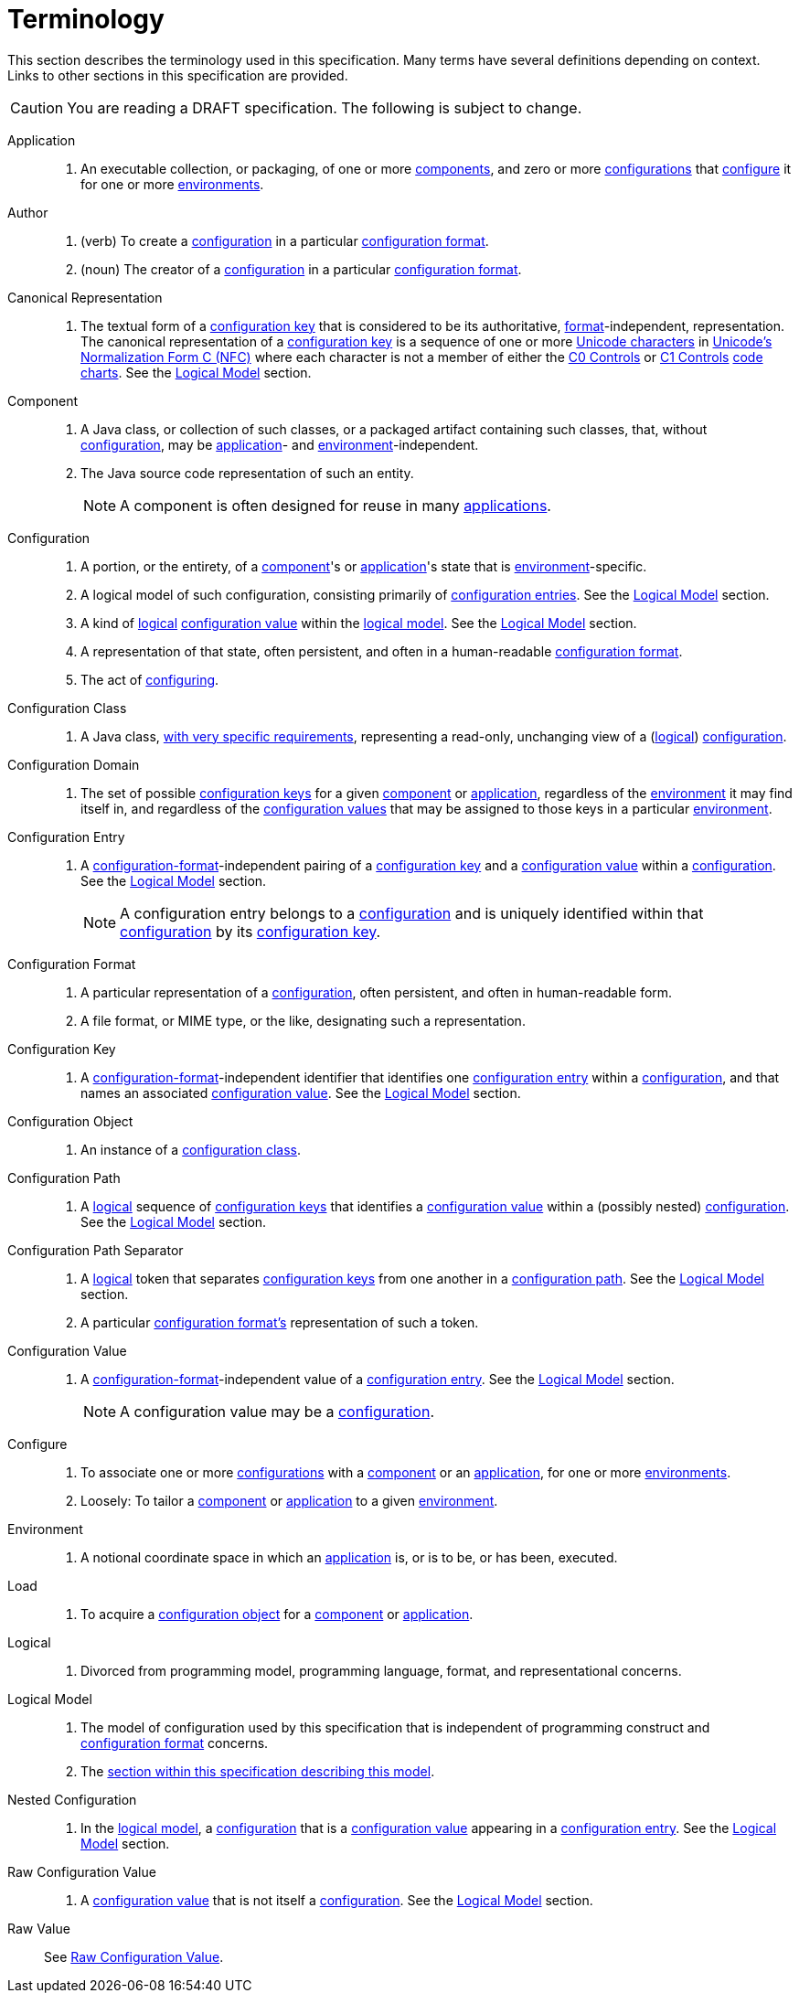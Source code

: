 = Terminology

This section describes the terminology used in this specification.  Many terms have several definitions depending on
context.  Links to other sections in this specification are provided.

CAUTION: You are reading a DRAFT specification.  The following is subject to change.

[[application]]Application::
. An executable collection, or packaging, of one or more <<component,components>>, and zero or more
<<configuration,configurations>> that <<configure,configure>> it for one or more <<environment,environments>>.

[[author]]Author::
. (verb) To create a <<configuration,configuration>> in a particular <<configuration-format,configuration format>>.
. (noun) The creator of a <<configuration,configuration>> in a particular <<configuration-format,configuration format>>.

[[canonical-representation]]Canonical Representation::
. The textual form of a <<configuration-key,configuration key>> that is considered to be its authoritative,
<<configuration-format,format>>-independent, representation.  The canonical representation of a
<<configuration-key,configuration key>> is a sequence of one or more
https://www.unicode.org/charts/charindex.html[Unicode characters] in
https://www.unicode.org/reports/tr15/#Norm_Forms[Unicode's Normalization Form C (NFC)] where each character is not a
member of either the https://unicode.org/charts/nameslist/n_0000.html[C0 Controls] or
https://unicode.org/charts/nameslist/n_0080.html[C1 Controls] https://www.unicode.org/charts/nameslist/[code charts].
See the xref:logical-model.adoc[Logical Model] section.

[[component]]Component::
. A Java class, or collection of such classes, or a packaged artifact containing such classes, that, without
<<configuration,configuration>>, may be <<application,application>>- and <<environment,environment>>-independent.
. The Java source code representation of such an entity.
+
NOTE: A component is often designed for reuse in many <<application,applications>>.

[[configuration]]Configuration::
. A portion, or the entirety, of a <<component,component>>'s or <<application,application>>'s state that is
<<environment,environment>>-specific.
. A logical model of such configuration, consisting primarily of <<configuration-entry,configuration entries>>.  See the
xref:logical-model.adoc[Logical Model] section.
. A kind of <<logical,logical>> <<configuration-value,configuration value>> within the <<logical-model,logical model>>.  See the
xref:logical-model.adoc[Logical Model] section.
. A representation of that state, often persistent, and often in a human-readable <<configuration-format,configuration
format>>.
. The act of <<configure,configuring>>.

[[configuration-class]]Configuration Class::
. A Java class, xref:configuration-class.adoc[with very specific requirements], representing a read-only, unchanging
view of a (<<logical-model,logical>>) <<configuration,configuration>>.

[[configuration-domain]]Configuration Domain::
. The set of possible <<configuration-key,configuration keys>> for a given <<component,component>> or
<<application,application>>, regardless of the <<environment,environment>> it may find itself in, and regardless of the
<<configuration-value,configuration values>> that may be assigned to those keys in a particular
<<environment,environment>>.

[[configuration-entry]]Configuration Entry::
. A <<configuration-format,configuration-format>>-independent pairing of a <<configuration-key,configuration key>> and a
<<configuration-value,configuration value>> within a <<configuration,configuration>>.  See the
xref:logical-model.adoc[Logical Model] section.
+
NOTE: A configuration entry belongs to a <<configuration,configuration>> and is uniquely identified within that
<<configuration,configuration>> by its <<configuration-key,configuration key>>.

[[configuration-format]]Configuration Format::
. A particular representation of a <<configuration,configuration>>, often persistent, and often in human-readable form.
. A file format, or MIME type, or the like, designating such a representation.

[[configuration-key]]Configuration Key::
. A <<configuration-format,configuration-format>>-independent identifier that identifies one
<<configuration-entry,configuration entry>> within a <<configuration,configuration>>, and that names an associated
<<configuration-value,configuration value>>.  See the xref:logical-model.adoc[Logical Model] section.

[[configuration-object]]Configuration Object::
. An instance of a <<configuration-class,configuration class>>.

[[configuration-path]]Configuration Path::
. A <<logical,logical>> sequence of <<configuration-key,configuration keys>> that identifies a <<configuration-value,configuration
value>> within a (possibly nested) <<configuration,configuration>>.  See the xref:logical-model.adoc[Logical Model] section.

[[configuration-path-separator]]Configuration Path Separator::
. A <<logical,logical>> token that separates <<configuration-key,configuration keys>> from one another in a
<<configuration-path,configuration path>>.  See the xref:logical-model.adoc[Logical Model] section.
. A particular <<configuration-format,configuration format's>> representation of such a token.

[[configuration-value]]Configuration Value::
. A <<configuration-format,configuration-format>>-independent value of a <<configuration-entry,configuration entry>>.
See the xref:logical-model.adoc[Logical Model] section.
+
NOTE: A configuration value may be a <<configuration,configuration>>.

[[configure]]Configure::
. To associate one or more <<configuration,configurations>> with a <<component,component>> or an
<<application,application>>, for one or more <<environment,environments>>.
. Loosely: To tailor a <<component,component>> or <<application,application>> to a given <<environment,environment>>.

[[environment]]Environment::
. A notional coordinate space in which an <<application,application>> is, or is to be, or has been, executed.

[[load]]Load::
. To acquire a <<configuration-object,configuration object>> for a <<component,component>> or
<<application,application>>.

[[logical]]Logical::
. Divorced from programming model, programming language, format, and representational concerns.

[[logical-model]]Logical Model::
. The model of configuration used by this specification that is independent of programming construct and <<configuration-format,configuration format>> concerns.
. The xref:logical-model.adoc[section within this specification describing this model].

[[nested-configuration]]Nested Configuration::
. In the <<logical-model,logical model>>, a <<configuration,configuration>> that is a
<<configuration-value,configuration value>> appearing in a <<configuration-entry,configuration entry>>.  See the
xref:logical-model.adoc[Logical Model] section.

[[raw-configuration-value]]Raw Configuration Value::
. A <<configuration-value,configuration value>> that is not itself a <<configuration,configuration>>.  See the
xref:logical-model.adoc[Logical Model] section.

[[raw-value]]Raw Value:: See <<Raw Configuration Value>>.
